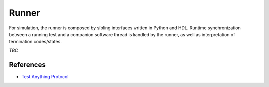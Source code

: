 .. _OSVB:API:Runner:

Runner
######

For simulation, the runner is composed by sibling interfaces written in Python and HDL. Runtime synchronization between
a running test and a companion software thread is handled by the runner, as well as interpretation of termination
codes/states.

*TBC*

References
==========

* `Test Anything Protocol <https://testanything.org/>`__
